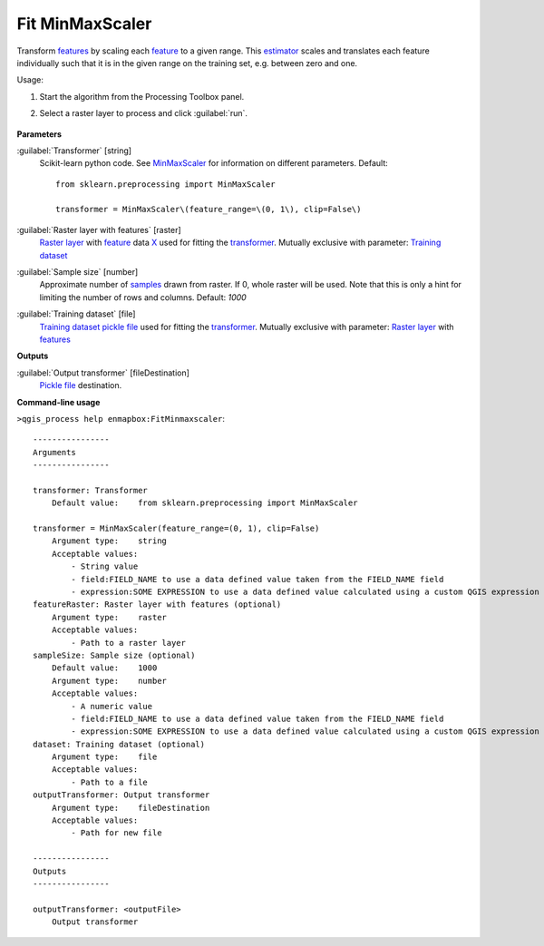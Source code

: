 
..
  ## AUTOGENERATED TITLE START

.. _alg-enmapbox-FitMinmaxscaler:

****************
Fit MinMaxScaler
****************

..
  ## AUTOGENERATED TITLE END


..
  ## AUTOGENERATED DESCRIPTION START

Transform `features <https://enmap-box.readthedocs.io/en/latest/general/glossary.html#term-feature>`_ by scaling each `feature <https://enmap-box.readthedocs.io/en/latest/general/glossary.html#term-feature>`_ to a given range.
This `estimator <https://enmap-box.readthedocs.io/en/latest/general/glossary.html#term-estimator>`_ scales and translates each feature individually such that it is in the given range on the training set, e.g. between zero and one.

..
  ## AUTOGENERATED DESCRIPTION END


Usage:

1. Start the algorithm from the Processing Toolbox panel.

2. Select a raster layer to process and click :guilabel:`run`.

    .. figure:: ../../processing_algorithms/transformation/img/minmax.png
       :align: center

..
  ## AUTOGENERATED PARAMETERS START

**Parameters**

:guilabel:`Transformer` [string]
    Scikit-learn python code. See `MinMaxScaler <https://scikit-learn.org/stable/modules/generated/sklearn.preprocessing.MinMaxScaler.html>`_ for information on different parameters.
    Default::

        from sklearn.preprocessing import MinMaxScaler

        transformer = MinMaxScaler\(feature_range=\(0, 1\), clip=False\)

:guilabel:`Raster layer with features` [raster]
    `Raster layer <https://enmap-box.readthedocs.io/en/latest/general/glossary.html#term-raster-layer>`_ with `feature <https://enmap-box.readthedocs.io/en/latest/general/glossary.html#term-feature>`_ data `X <https://enmap-box.readthedocs.io/en/latest/general/glossary.html#term-x>`_ used for fitting the `transformer <https://enmap-box.readthedocs.io/en/latest/general/glossary.html#term-transformer>`_. Mutually exclusive with parameter: `Training dataset <https://enmap-box.readthedocs.io/en/latest/general/glossary.html#term-training-dataset>`_

:guilabel:`Sample size` [number]
    Approximate number of `samples <https://enmap-box.readthedocs.io/en/latest/general/glossary.html#term-sample>`_ drawn from raster. If 0, whole raster will be used. Note that this is only a hint for limiting the number of rows and columns.
    Default: *1000*

:guilabel:`Training dataset` [file]
    `Training dataset <https://enmap-box.readthedocs.io/en/latest/general/glossary.html#term-training-dataset>`_ `pickle file <https://enmap-box.readthedocs.io/en/latest/general/glossary.html#term-pickle-file>`_ used for fitting the `transformer <https://enmap-box.readthedocs.io/en/latest/general/glossary.html#term-transformer>`_. Mutually exclusive with parameter: `Raster layer <https://enmap-box.readthedocs.io/en/latest/general/glossary.html#term-raster-layer>`_ with `features <https://enmap-box.readthedocs.io/en/latest/general/glossary.html#term-feature>`_

**Outputs**

:guilabel:`Output transformer` [fileDestination]
    `Pickle file <https://enmap-box.readthedocs.io/en/latest/general/glossary.html#term-pickle-file>`_ destination.

..
  ## AUTOGENERATED PARAMETERS END

..
  ## AUTOGENERATED COMMAND USAGE START

**Command-line usage**

``>qgis_process help enmapbox:FitMinmaxscaler``::

    ----------------
    Arguments
    ----------------

    transformer: Transformer
        Default value:    from sklearn.preprocessing import MinMaxScaler

    transformer = MinMaxScaler(feature_range=(0, 1), clip=False)
        Argument type:    string
        Acceptable values:
            - String value
            - field:FIELD_NAME to use a data defined value taken from the FIELD_NAME field
            - expression:SOME EXPRESSION to use a data defined value calculated using a custom QGIS expression
    featureRaster: Raster layer with features (optional)
        Argument type:    raster
        Acceptable values:
            - Path to a raster layer
    sampleSize: Sample size (optional)
        Default value:    1000
        Argument type:    number
        Acceptable values:
            - A numeric value
            - field:FIELD_NAME to use a data defined value taken from the FIELD_NAME field
            - expression:SOME EXPRESSION to use a data defined value calculated using a custom QGIS expression
    dataset: Training dataset (optional)
        Argument type:    file
        Acceptable values:
            - Path to a file
    outputTransformer: Output transformer
        Argument type:    fileDestination
        Acceptable values:
            - Path for new file

    ----------------
    Outputs
    ----------------

    outputTransformer: <outputFile>
        Output transformer

..
  ## AUTOGENERATED COMMAND USAGE END

